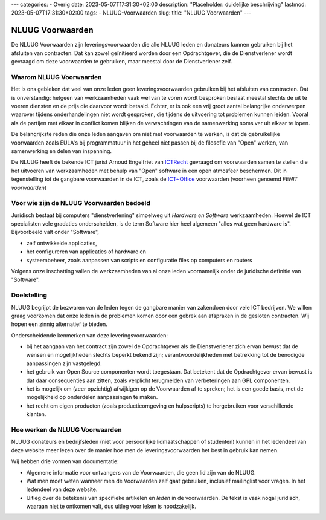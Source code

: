 ---
categories:
- Overig
date: 2023-05-07T17:31:30+02:00
description: "Placeholder: duidelijke beschrijving"
lastmod: 2023-05-07T17:31:30+02:00
tags:
- NLUUG-Voorwaarden
slug:
title: "NLUUG Voorwaarden"
---

NLUUG Voorwaarden
===================

De NLUUG Voorwaarden zijn leveringsvoorwaarden die alle NLUUG leden en donateurs kunnen gebruiken bij het afsluiten van contracten. Dat kan zowel geïnitieerd worden door een Opdrachtgever, die de Dienstverlener wordt gevraagd om deze voorwaarden te gebruiken, maar meestal door de Dienstverlener zelf.

Waarom NLUUG Voorwaarden
------------------------
Het is ons gebleken dat veel van onze leden geen leveringsvoorwaarden gebruiken bij het afsluiten van contracten. Dat is onverstandig: hetgeen van werkzaamheden vaak wel van te voren wordt besproken beslaat meestal slechts de uit te voeren diensten en de prijs die daarvoor wordt betaald. Echter, er is ook een vrij groot aantal belangrijke onderwerpen waarover tijdens onderhandelingen niet wordt gesproken, die tijdens de uitvoering tot problemen kunnen leiden. Vooral als de partijen met elkaar in conflict komen blijken de verwachtingen van de samenwerking soms ver uit elkaar te lopen.

De belangrijkste reden die onze leden aangaven om niet met voorwaarden te werken, is dat de gebruikelijke voorwaarden zoals EULA's bij programmatuur in het geheel niet passen bij de filosofie van "Open" werken, van samenwerking en delen van inspanning.

De NLUUG heeft de bekende ICT jurist Arnoud Engelfriet van `ICTRecht <https://ictrecht.nl/>`_ gevraagd om voorwaarden samen te stellen die het uitvoeren van werkzaamheden met behulp van "Open" software in een open atmosfeer beschermen. Dit in tegenstelling tot de gangbare voorwaarden in de ICT, zoals de `ICT~Office <https://ictoffice.nl/>`_ voorwaarden (voorheen genoemd *FENIT voorwaarden*)

Voor wie zijn de NLUUG Voorwaarden bedoeld
------------------------------------------
Juridisch bestaat bij computers "dienstverlening" simpelweg uit *Hardware en Software* werkzaamheden. Hoewel de ICT specialisten vele gradaties onderscheiden, is de term Software hier heel algemeen "alles wat geen hardware is". Bijvoorbeeld valt onder "Software",

* zelf ontwikkelde applicaties,
* het configureren van applicaties of hardware en
* systeembeheer, zoals aanpassen van scripts en configuratie files op computers en routers

Volgens onze inschatting vallen de werkzaamheden van al onze leden voornamelijk onder de juridische definitie van "Software".

Doelstelling
------------

NLUUG begrijpt de bezwaren van de leden tegen de gangbare manier van zakendoen door vele ICT bedrijven. We willen graag voorkomen dat onze leden in de problemen komen door een gebrek aan afspraken in de gesloten contracten. Wij hopen een zinnig alternatief te bieden.

Onderscheidende kenmerken van deze leveringsvoorwaarden:

* bij het aangaan van het contract zijn zowel de Opdrachtgever als de Dienstverlener zich ervan bewust dat de wensen en mogelijkheden slechts beperkt bekend zijn; verantwoordelijkheden met betrekking tot de benodigde aanpassingen zijn vastgelegd.
* het gebruik van Open Source componenten wordt toegestaan. Dat betekent dat de Opdrachtgever ervan bewust is dat daar consequenties aan zitten, zoals verplicht terugmelden van verbeteringen aan GPL componenten.
* het is mogelijk om (zeer opzichtig) afwijkigen op de Voorwaarden af te spreken; het is een goede basis, met de mogelijkheid op onderdelen aanpassingen te maken.
* het recht om eigen producten (zoals productieomgeving en hulpscripts) te hergebruiken voor verschillende klanten.

Hoe werken de NLUUG Voorwaarden
-------------------------------

NLUUG donateurs en bedrijfsleden (niet voor persoonlijke lidmaatschappen of studenten) kunnen in het ledendeel van deze website meer lezen over de manier hoe men de leveringsvoorwaarden het best in gebruik kan nemen.

Wij hebben drie vormen van documentatie:

* Algemene informatie voor ontvangers van de Voorwaarden, die geen lid zijn van de NLUUG.
* Wat men moet weten wanneer men de Voorwaarden zelf gaat gebruiken, inclusief mailinglist voor vragen. In het ledendeel van deze website.
* Uitleg over de betekenis van specifieke artikelen en *leden* in de voorwaarden. De tekst is vaak nogal juridisch, waaraan niet te ontkomen valt, dus uitleg voor leken is noodzakelijk.

